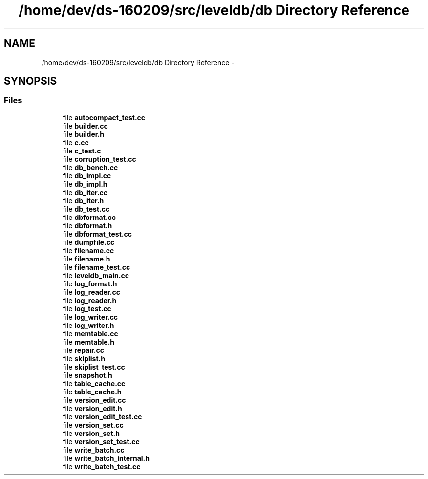 .TH "/home/dev/ds-160209/src/leveldb/db Directory Reference" 3 "Wed Feb 10 2016" "Version 1.0.0.0" "darksilk" \" -*- nroff -*-
.ad l
.nh
.SH NAME
/home/dev/ds-160209/src/leveldb/db Directory Reference \- 
.SH SYNOPSIS
.br
.PP
.SS "Files"

.in +1c
.ti -1c
.RI "file \fBautocompact_test\&.cc\fP"
.br
.ti -1c
.RI "file \fBbuilder\&.cc\fP"
.br
.ti -1c
.RI "file \fBbuilder\&.h\fP"
.br
.ti -1c
.RI "file \fBc\&.cc\fP"
.br
.ti -1c
.RI "file \fBc_test\&.c\fP"
.br
.ti -1c
.RI "file \fBcorruption_test\&.cc\fP"
.br
.ti -1c
.RI "file \fBdb_bench\&.cc\fP"
.br
.ti -1c
.RI "file \fBdb_impl\&.cc\fP"
.br
.ti -1c
.RI "file \fBdb_impl\&.h\fP"
.br
.ti -1c
.RI "file \fBdb_iter\&.cc\fP"
.br
.ti -1c
.RI "file \fBdb_iter\&.h\fP"
.br
.ti -1c
.RI "file \fBdb_test\&.cc\fP"
.br
.ti -1c
.RI "file \fBdbformat\&.cc\fP"
.br
.ti -1c
.RI "file \fBdbformat\&.h\fP"
.br
.ti -1c
.RI "file \fBdbformat_test\&.cc\fP"
.br
.ti -1c
.RI "file \fBdumpfile\&.cc\fP"
.br
.ti -1c
.RI "file \fBfilename\&.cc\fP"
.br
.ti -1c
.RI "file \fBfilename\&.h\fP"
.br
.ti -1c
.RI "file \fBfilename_test\&.cc\fP"
.br
.ti -1c
.RI "file \fBleveldb_main\&.cc\fP"
.br
.ti -1c
.RI "file \fBlog_format\&.h\fP"
.br
.ti -1c
.RI "file \fBlog_reader\&.cc\fP"
.br
.ti -1c
.RI "file \fBlog_reader\&.h\fP"
.br
.ti -1c
.RI "file \fBlog_test\&.cc\fP"
.br
.ti -1c
.RI "file \fBlog_writer\&.cc\fP"
.br
.ti -1c
.RI "file \fBlog_writer\&.h\fP"
.br
.ti -1c
.RI "file \fBmemtable\&.cc\fP"
.br
.ti -1c
.RI "file \fBmemtable\&.h\fP"
.br
.ti -1c
.RI "file \fBrepair\&.cc\fP"
.br
.ti -1c
.RI "file \fBskiplist\&.h\fP"
.br
.ti -1c
.RI "file \fBskiplist_test\&.cc\fP"
.br
.ti -1c
.RI "file \fBsnapshot\&.h\fP"
.br
.ti -1c
.RI "file \fBtable_cache\&.cc\fP"
.br
.ti -1c
.RI "file \fBtable_cache\&.h\fP"
.br
.ti -1c
.RI "file \fBversion_edit\&.cc\fP"
.br
.ti -1c
.RI "file \fBversion_edit\&.h\fP"
.br
.ti -1c
.RI "file \fBversion_edit_test\&.cc\fP"
.br
.ti -1c
.RI "file \fBversion_set\&.cc\fP"
.br
.ti -1c
.RI "file \fBversion_set\&.h\fP"
.br
.ti -1c
.RI "file \fBversion_set_test\&.cc\fP"
.br
.ti -1c
.RI "file \fBwrite_batch\&.cc\fP"
.br
.ti -1c
.RI "file \fBwrite_batch_internal\&.h\fP"
.br
.ti -1c
.RI "file \fBwrite_batch_test\&.cc\fP"
.br
.in -1c
